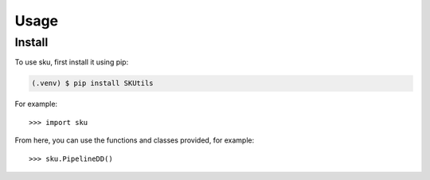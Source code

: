 Usage
======

.. _install:

Install
-------------

To use sku, first install it using pip:

.. code-block:: console

   (.venv) $ pip install SKUtils



For example::

   >>> import sku


From here, you can use the functions and classes provided, for example::

   >>> sku.PipelineDD()
